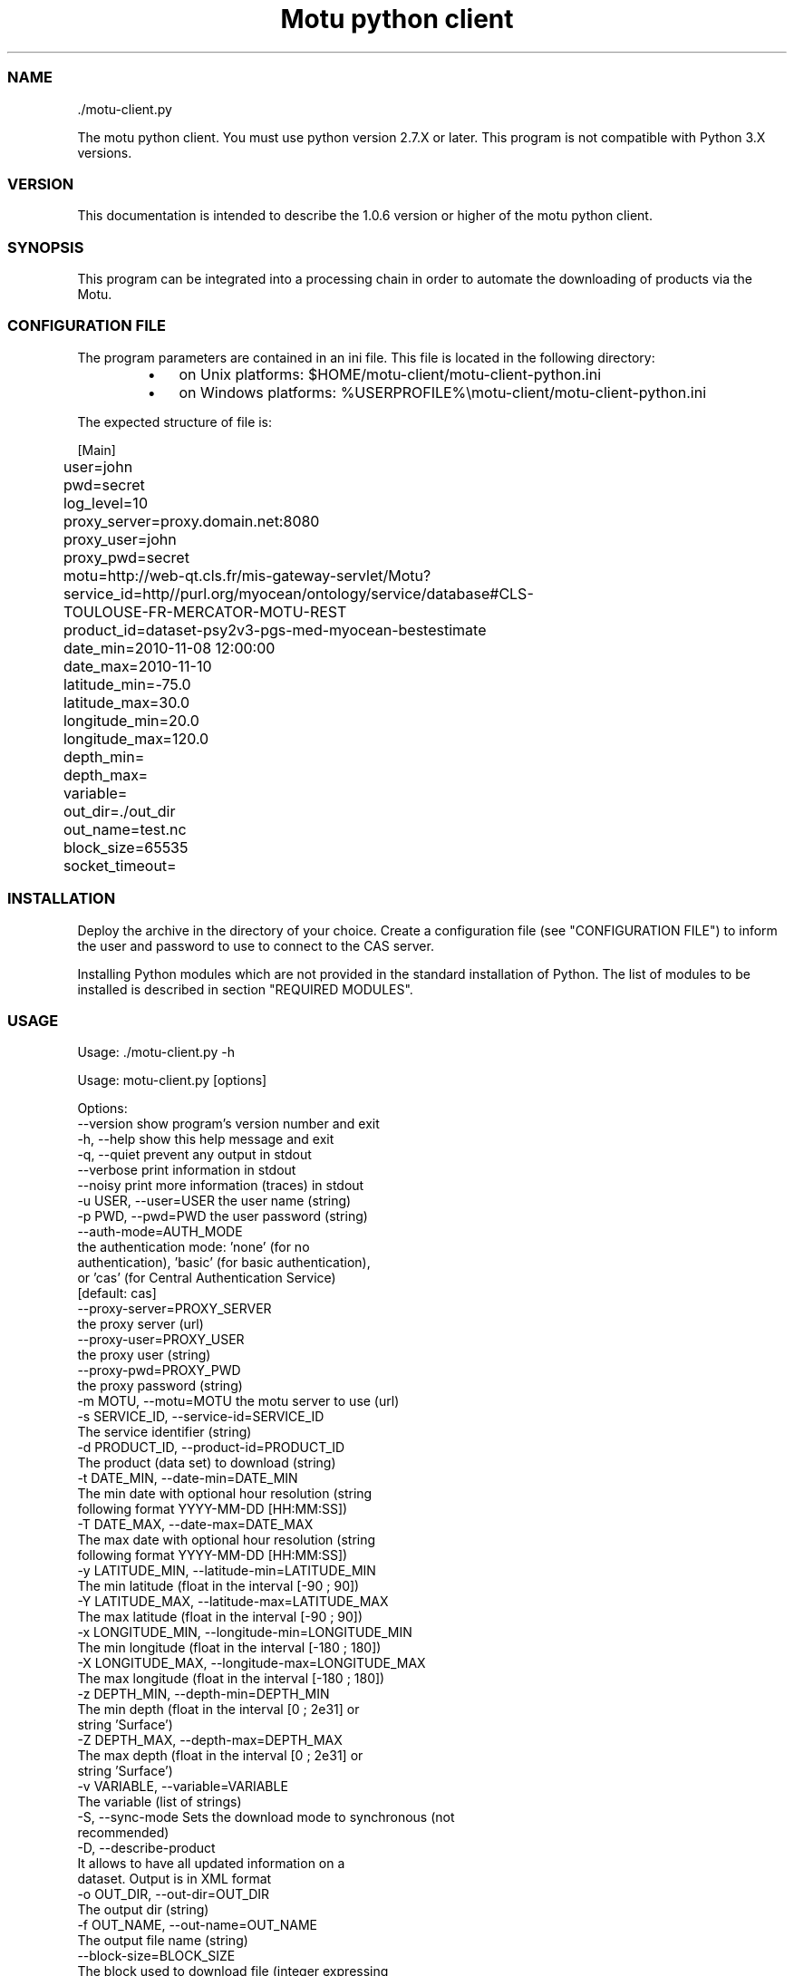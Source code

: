 .TH "Motu python client" 1 "" ""


.SS NAME

.nf
\&./motu-client.py 
.fi


.P
The motu python client. You must use python version 2.7.X or later.
This program is not compatible with Python 3.X versions.

.SS VERSION

.P
This documentation is intended to describe the 1.0.6 version or higher of the motu python client.

.SS SYNOPSIS

.P
This program can be integrated into a processing chain in order to automate the downloading of products via the Motu.

.SS CONFIGURATION FILE

.P
The program parameters are contained in an ini file. This file is located in the following directory:

.RS
.IP \(bu 3
on Unix platforms: $HOME/motu\-client/motu\-client\-python.ini
.IP \(bu 3
on Windows platforms: %USERPROFILE%\emotu\-client/motu\-client\-python.ini
.RE

.P
The expected structure of file is:

.nf
		[Main]
		user=john
		pwd=secret
		log_level=10
		proxy_server=proxy.domain.net:8080
		proxy_user=john
		proxy_pwd=secret
		motu=http://web-qt.cls.fr/mis-gateway-servlet/Motu?service_id=http//purl.org/myocean/ontology/service/database#CLS-TOULOUSE-FR-MERCATOR-MOTU-REST
		product_id=dataset-psy2v3-pgs-med-myocean-bestestimate
		date_min=2010-11-08 12:00:00
		date_max=2010-11-10
		latitude_min=-75.0
		latitude_max=30.0
		longitude_min=20.0
		longitude_max=120.0
		depth_min=
		depth_max=
		variable=
		out_dir=./out_dir
		out_name=test.nc
		block_size=65535
		socket_timeout=
.fi


.SS INSTALLATION

.P
Deploy the archive in the directory of your choice. Create a configuration file (see "CONFIGURATION FILE") to inform the user and password to use to connect to the CAS server.

.P
Installing Python modules which are not provided in the standard installation of Python. The list of modules to be installed is described in section "REQUIRED MODULES".

.SS USAGE

.P
Usage: \&./motu\-client.py \-h

.nf
Usage: motu-client.py [options]

Options:
  --version             show program's version number and exit
  -h, --help            show this help message and exit
  -q, --quiet           prevent any output in stdout
  --verbose             print information in stdout
  --noisy               print more information (traces) in stdout
  -u USER, --user=USER  the user name (string)
  -p PWD, --pwd=PWD     the user password (string)
  --auth-mode=AUTH_MODE
                        the authentication mode: 'none' (for no
                        authentication), 'basic' (for basic authentication),
                        or 'cas' (for Central Authentication Service)
                        [default: cas]
  --proxy-server=PROXY_SERVER
                        the proxy server (url)
  --proxy-user=PROXY_USER
                        the proxy user (string)
  --proxy-pwd=PROXY_PWD
                        the proxy password (string)
  -m MOTU, --motu=MOTU  the motu server to use (url)
  -s SERVICE_ID, --service-id=SERVICE_ID
                        The service identifier (string)
  -d PRODUCT_ID, --product-id=PRODUCT_ID
                        The product (data set) to download (string)
  -t DATE_MIN, --date-min=DATE_MIN
                        The min date with optional hour resolution (string
                        following format YYYY-MM-DD [HH:MM:SS])
  -T DATE_MAX, --date-max=DATE_MAX
                        The max date with optional hour resolution (string
                        following format YYYY-MM-DD [HH:MM:SS])
  -y LATITUDE_MIN, --latitude-min=LATITUDE_MIN
                        The min latitude (float in the interval [-90 ; 90])
  -Y LATITUDE_MAX, --latitude-max=LATITUDE_MAX
                        The max latitude (float in the interval [-90 ; 90])
  -x LONGITUDE_MIN, --longitude-min=LONGITUDE_MIN
                        The min longitude (float in the interval [-180 ; 180])
  -X LONGITUDE_MAX, --longitude-max=LONGITUDE_MAX
                        The max longitude (float in the interval [-180 ; 180])
  -z DEPTH_MIN, --depth-min=DEPTH_MIN
                        The min depth (float in the interval [0 ; 2e31] or
                        string 'Surface')
  -Z DEPTH_MAX, --depth-max=DEPTH_MAX
                        The max depth (float in the interval [0 ; 2e31] or
                        string 'Surface')
  -v VARIABLE, --variable=VARIABLE
                        The variable (list of strings)
  -S, --sync-mode       Sets the download mode to synchronous (not
                        recommended)
  -D, --describe-product
                        It allows to have all updated information on a
                        dataset. Output is in XML format
  -o OUT_DIR, --out-dir=OUT_DIR
                        The output dir (string)
  -f OUT_NAME, --out-name=OUT_NAME
                        The output file name (string)
  --block-size=BLOCK_SIZE
                        The block used to download file (integer expressing
                        bytes)
  --socket-timeout=SOCKET_TIMEOUT
                        Set a timeout on blocking socket operations (float
                        expressing seconds)
  --user-agent=USER_AGENT
                        Set the identification string (user-agent) for HTTP
                        requests. By default this value is 'Python-urllib/x.x'
                        (where x.x is the version of the python interpreter)
.fi


.SS REQUIRED MODULES

.P
No module required.

.SS BUGS AND QUESTIONS

.P
Please refer to the documentation for information on submitting bug reports or questions to the author.

.SS LICENSE

.P
This library is free software; you can redistribute it and/or modify it under the terms of the GNU Lesser General Public License as published by the Free Software Foundation; either version 2.1 of the License, or (at your option) any later version.

.P
This library is distributed in the hope that it will be useful, but WITHOUT ANY WARRANTY; without even the implied warranty of MERCHANTABILITY or FITNESS FOR A PARTICULAR PURPOSE. See the GNU Lesser General Public License for more details.

.P
You should have received a copy of the GNU Lesser General Public License along with this library; if not, write to the Free Software Foundation, Inc., 59 Temple Place, Suite 330, Boston, MA 02111\-1307, USA.

.SS AUTHOR

.P
CLS (Collecte Localisation Satellites) for MyOcean

.P
www.cls.fr

.\" man code generated by txt2tags 2.6 (http://txt2tags.org)
.\" cmdline: txt2tags -t man -o /home/ccamel/data/motu-client-python/src/doc/readme-motu-client.man /home/ccamel/data/motu-client-python/target/readme-motu-client.t2t
